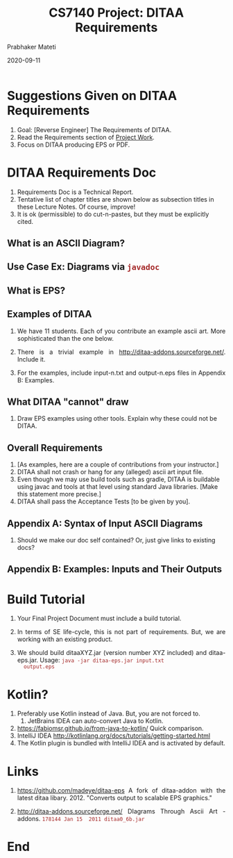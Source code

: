 # -*- mode: org -*-
#+DATE: 2020-09-11
#+TITLE: CS7140 Project: DITAA Requirements
#+AUTHOR: Prabhaker Mateti
#+DESCRIPTION: CS7140 Adv Software Engineering
#+HTML_LINK_UP: ../
#+HTML_HEAD: <style> P {text-align: justify} code, pre {color: brown;} @media screen {BODY {margin: 10%} }</style>
#+BIND: org-html-preamble-format (("en" "<a href=\"../../\"> ../../</a>"))
#+BIND: org-html-postamble-format (("en" "<hr size=1>Copyright &copy; 2020 <a href=\"http://www.wright.edu/~pmateti\"> www.wright.edu/~pmateti</a>  %d"))
#+STARTUP:showeverything
#+OPTIONS: toc:2


* Suggestions Given on DITAA Requirements

1. Goal: [Reverse Engineer] The Requirements of DITAA.
1. Read the Requirements section of [[../Projects/index.html][Project Work]].
1. Focus on DITAA producing EPS or PDF.

* DITAA Requirements Doc

1. Requirements Doc is a Technical Report.
2. Tentative list of chapter titles are shown below as subsection
   titles in these Lecture Notes.  Of course, improve!
1. It is ok (permissible) to do cut-n-pastes, but they must be
   explicitly cited.

** What is an ASCII Diagram?

** Use Case Ex: Diagrams via =javadoc=
** What is EPS?
** Examples of DITAA

1. We have 11 students.  Each of you contribute an example ascii art.
   More sophisticated than the one below.
1. There is a trivial example in
   http://ditaa-addons.sourceforge.net/.  Include it.

1. For the examples, include input-n.txt and output-n.eps files in
   Appendix B: Examples.

** What DITAA "cannot" draw

1. Draw EPS examples using other tools.  Explain why these could not
   be DITAA.

** Overall Requirements

1. [As examples, here are a couple of contributions from your
   instructor.]
1. DITAA shall not crash or hang for any (alleged) ascii art input
   file.
2. Even though we may use build tools such as gradle, DITAA is
   buildable using javac and tools at that level using standard Java
   libraries.  [Make this statement more precise.]
1. DITAA shall pass the Acceptance Tests [to be given by you].

** Appendix A: Syntax of Input ASCII Diagrams

1. Should we make our doc self contained? Or, just give links to
   existing docs?

** Appendix B: Examples: Inputs and Their Outputs

* Build Tutorial

1. Your Final Project Document must include a build tutorial.
1. In terms of SE life-cycle, this is not part of requirements.  But,
   we are working with an existing product.

1. We should build ditaaXYZ.jar (version number XYZ included) and
   ditaa-eps.jar.  Usage: =java -jar ditaa-eps.jar input.txt
   output.eps=


* Kotlin?

1. Preferably use Kotlin instead of Java.  But, you are not forced to.
   1. JetBrains IDEA can auto-convert Java to Kotlin.
2. https://fabiomsr.github.io/from-java-to-kotlin/ Quick comparison.
1. IntelliJ IDEA http://kotlinlang.org/docs/tutorials/getting-started.html 
1. The Kotlin plugin is bundled with IntelliJ IDEA and is activated by default.

* Links

2. https://github.com/madeye/ditaa-eps A fork of ditaa-addon with the
   latest ditaa libary. 2012.  "Converts output to scalable EPS
   graphics."

3. http://ditaa-addons.sourceforge.net/ DIagrams Through Ascii Art -
   addons.  =178144 Jan 15  2011 ditaa0_6b.jar=

* End
# Local variables:
# after-save-hook: org-html-export-to-html
# end:

